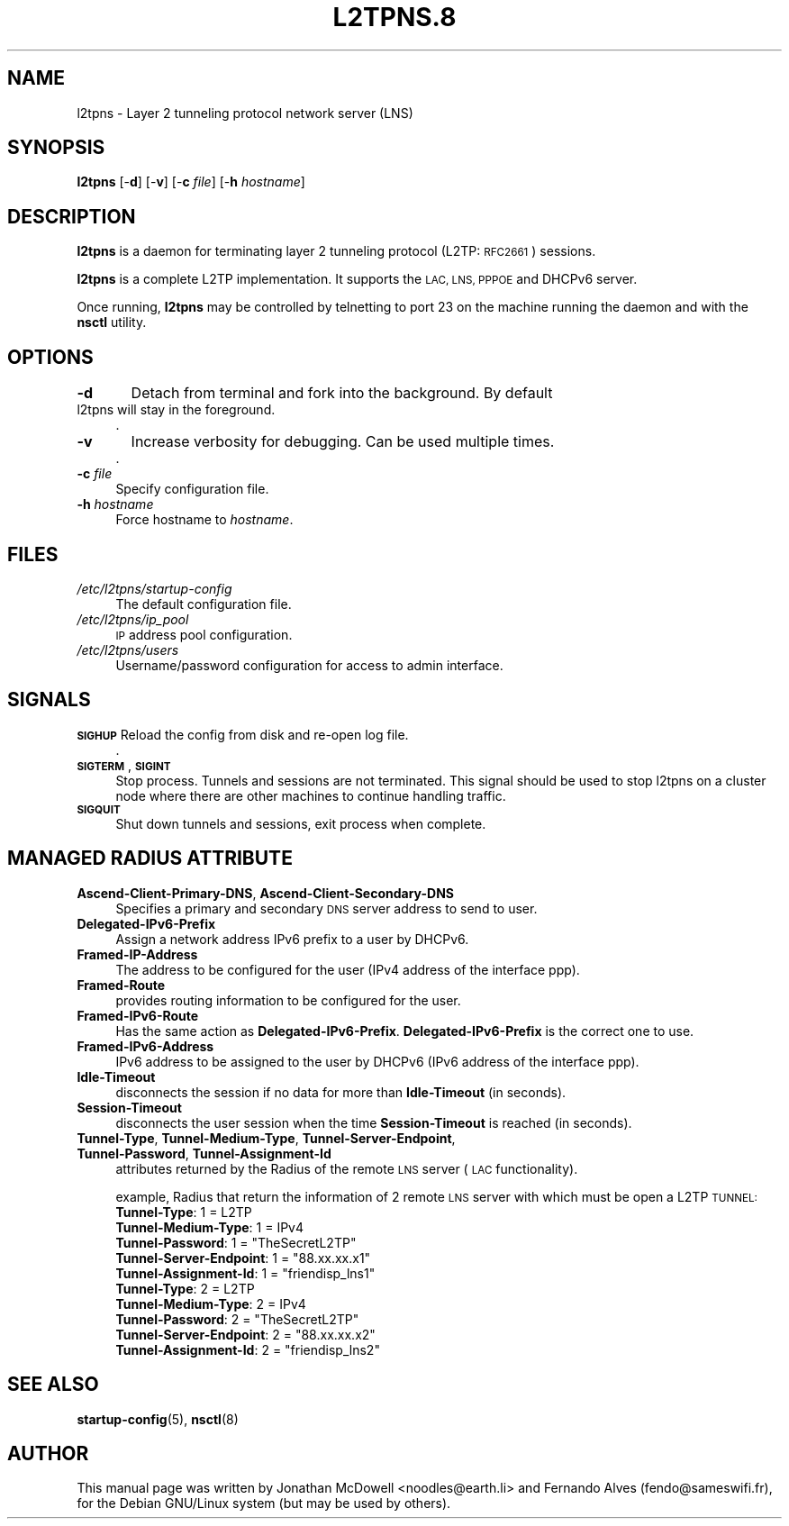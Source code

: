 .\" Automatically generated by Pod::Man 2.28 (Pod::Simple 3.28)
.\"
.\" Standard preamble:
.\" ========================================================================
.de Sp \" Vertical space (when we can't use .PP)
.if t .sp .5v
.if n .sp
..
.de Vb \" Begin verbatim text
.ft CW
.nf
.ne \\$1
..
.de Ve \" End verbatim text
.ft R
.fi
..
.\" Set up some character translations and predefined strings.  \*(-- will
.\" give an unbreakable dash, \*(PI will give pi, \*(L" will give a left
.\" double quote, and \*(R" will give a right double quote.  \*(C+ will
.\" give a nicer C++.  Capital omega is used to do unbreakable dashes and
.\" therefore won't be available.  \*(C` and \*(C' expand to `' in nroff,
.\" nothing in troff, for use with C<>.
.tr \(*W-
.ds C+ C\v'-.1v'\h'-1p'\s-2+\h'-1p'+\s0\v'.1v'\h'-1p'
.ie n \{\
.    ds -- \(*W-
.    ds PI pi
.    if (\n(.H=4u)&(1m=24u) .ds -- \(*W\h'-12u'\(*W\h'-12u'-\" diablo 10 pitch
.    if (\n(.H=4u)&(1m=20u) .ds -- \(*W\h'-12u'\(*W\h'-8u'-\"  diablo 12 pitch
.    ds L" ""
.    ds R" ""
.    ds C` ""
.    ds C' ""
'br\}
.el\{\
.    ds -- \|\(em\|
.    ds PI \(*p
.    ds L" ``
.    ds R" ''
.    ds C`
.    ds C'
'br\}
.\"
.\" Escape single quotes in literal strings from groff's Unicode transform.
.ie \n(.g .ds Aq \(aq
.el       .ds Aq '
.\"
.\" If the F register is turned on, we'll generate index entries on stderr for
.\" titles (.TH), headers (.SH), subsections (.SS), items (.Ip), and index
.\" entries marked with X<> in POD.  Of course, you'll have to process the
.\" output yourself in some meaningful fashion.
.\"
.\" Avoid warning from groff about undefined register 'F'.
.de IX
..
.nr rF 0
.if \n(.g .if rF .nr rF 1
.if (\n(rF:(\n(.g==0)) \{
.    if \nF \{
.        de IX
.        tm Index:\\$1\t\\n%\t"\\$2"
..
.        if !\nF==2 \{
.            nr % 0
.            nr F 2
.        \}
.    \}
.\}
.rr rF
.\"
.\" Accent mark definitions (@(#)ms.acc 1.5 88/02/08 SMI; from UCB 4.2).
.\" Fear.  Run.  Save yourself.  No user-serviceable parts.
.    \" fudge factors for nroff and troff
.if n \{\
.    ds #H 0
.    ds #V .8m
.    ds #F .3m
.    ds #[ \f1
.    ds #] \fP
.\}
.if t \{\
.    ds #H ((1u-(\\\\n(.fu%2u))*.13m)
.    ds #V .6m
.    ds #F 0
.    ds #[ \&
.    ds #] \&
.\}
.    \" simple accents for nroff and troff
.if n \{\
.    ds ' \&
.    ds ` \&
.    ds ^ \&
.    ds , \&
.    ds ~ ~
.    ds /
.\}
.if t \{\
.    ds ' \\k:\h'-(\\n(.wu*8/10-\*(#H)'\'\h"|\\n:u"
.    ds ` \\k:\h'-(\\n(.wu*8/10-\*(#H)'\`\h'|\\n:u'
.    ds ^ \\k:\h'-(\\n(.wu*10/11-\*(#H)'^\h'|\\n:u'
.    ds , \\k:\h'-(\\n(.wu*8/10)',\h'|\\n:u'
.    ds ~ \\k:\h'-(\\n(.wu-\*(#H-.1m)'~\h'|\\n:u'
.    ds / \\k:\h'-(\\n(.wu*8/10-\*(#H)'\z\(sl\h'|\\n:u'
.\}
.    \" troff and (daisy-wheel) nroff accents
.ds : \\k:\h'-(\\n(.wu*8/10-\*(#H+.1m+\*(#F)'\v'-\*(#V'\z.\h'.2m+\*(#F'.\h'|\\n:u'\v'\*(#V'
.ds 8 \h'\*(#H'\(*b\h'-\*(#H'
.ds o \\k:\h'-(\\n(.wu+\w'\(de'u-\*(#H)/2u'\v'-.3n'\*(#[\z\(de\v'.3n'\h'|\\n:u'\*(#]
.ds d- \h'\*(#H'\(pd\h'-\w'~'u'\v'-.25m'\f2\(hy\fP\v'.25m'\h'-\*(#H'
.ds D- D\\k:\h'-\w'D'u'\v'-.11m'\z\(hy\v'.11m'\h'|\\n:u'
.ds th \*(#[\v'.3m'\s+1I\s-1\v'-.3m'\h'-(\w'I'u*2/3)'\s-1o\s+1\*(#]
.ds Th \*(#[\s+2I\s-2\h'-\w'I'u*3/5'\v'-.3m'o\v'.3m'\*(#]
.ds ae a\h'-(\w'a'u*4/10)'e
.ds Ae A\h'-(\w'A'u*4/10)'E
.    \" corrections for vroff
.if v .ds ~ \\k:\h'-(\\n(.wu*9/10-\*(#H)'\s-2\u~\d\s+2\h'|\\n:u'
.if v .ds ^ \\k:\h'-(\\n(.wu*10/11-\*(#H)'\v'-.4m'^\v'.4m'\h'|\\n:u'
.    \" for low resolution devices (crt and lpr)
.if \n(.H>23 .if \n(.V>19 \
\{\
.    ds : e
.    ds 8 ss
.    ds o a
.    ds d- d\h'-1'\(ga
.    ds D- D\h'-1'\(hy
.    ds th \o'bp'
.    ds Th \o'LP'
.    ds ae ae
.    ds Ae AE
.\}
.rm #[ #] #H #V #F C
.\" ========================================================================
.\"
.IX Title "L2TPNS.8 1"
.TH L2TPNS.8 1 "2014-09-14" "perl v5.20.2" "User Contributed Perl Documentation"
.\" For nroff, turn off justification.  Always turn off hyphenation; it makes
.\" way too many mistakes in technical documents.
.if n .ad l
.nh
.SH "NAME"
l2tpns \- Layer 2 tunneling protocol network server (LNS)
.SH "SYNOPSIS"
.IX Header "SYNOPSIS"
\&\fBl2tpns\fR [\-\fBd\fR] [\-\fBv\fR] [\-\fBc\fR \fIfile\fR] [\-\fBh\fR \fIhostname\fR]
.SH "DESCRIPTION"
.IX Header "DESCRIPTION"
\&\fBl2tpns\fR is a daemon for terminating layer 2 tunneling protocol (L2TP: \s-1RFC2661\s0) sessions.
.PP
\&\fBl2tpns\fR is a complete L2TP implementation. It supports the \s-1LAC, LNS, PPPOE\s0 and DHCPv6 server.
.PP
Once running, \fBl2tpns\fR may be controlled by telnetting to port 23 on the machine running the daemon and with the \fBnsctl\fR utility.
.SH "OPTIONS"
.IX Header "OPTIONS"
.IP "\fB\-d\fR	Detach from terminal and fork into the background. By default l2tpns will stay in the foreground." 4
.IX Item "-d Detach from terminal and fork into the background. By default l2tpns will stay in the foreground."
\&.
.IP "\fB\-v\fR	Increase verbosity for debugging. Can be used multiple times." 4
.IX Item "-v Increase verbosity for debugging. Can be used multiple times."
\&.
.IP "\fB\-c\fR \fIfile\fR" 4
.IX Item "-c file"
Specify configuration file.
.IP "\fB\-h\fR \fIhostname\fR" 4
.IX Item "-h hostname"
Force hostname to \fIhostname\fR.
.SH "FILES"
.IX Header "FILES"
.IP "\fI/etc/l2tpns/startup\-config\fR" 4
.IX Item "/etc/l2tpns/startup-config"
The default configuration file.
.IP "\fI/etc/l2tpns/ip_pool\fR" 4
.IX Item "/etc/l2tpns/ip_pool"
\&\s-1IP\s0 address pool configuration.
.IP "\fI/etc/l2tpns/users\fR" 4
.IX Item "/etc/l2tpns/users"
Username/password configuration for access to admin interface.
.SH "SIGNALS"
.IX Header "SIGNALS"
.IP "\fB\s-1SIGHUP\s0\fR Reload the config from disk and re-open log file." 4
.IX Item "SIGHUP Reload the config from disk and re-open log file."
\&.
.IP "\fB\s-1SIGTERM\s0\fR, \fB\s-1SIGINT\s0\fR" 4
.IX Item "SIGTERM, SIGINT"
Stop process. Tunnels and sessions are not terminated. This signal should be used to stop l2tpns on a cluster node where there are other machines to continue handling traffic.
.IP "\fB\s-1SIGQUIT\s0\fR" 4
.IX Item "SIGQUIT"
Shut down tunnels and sessions, exit process when complete.
.SH "MANAGED RADIUS ATTRIBUTE"
.IX Header "MANAGED RADIUS ATTRIBUTE"
.IP "\fBAscend-Client-Primary-DNS\fR, \fBAscend-Client-Secondary-DNS\fR" 4
.IX Item "Ascend-Client-Primary-DNS, Ascend-Client-Secondary-DNS"
Specifies a primary and secondary \s-1DNS\s0 server address to send to user.
.IP "\fBDelegated\-IPv6\-Prefix\fR" 4
.IX Item "Delegated-IPv6-Prefix"
Assign a network address IPv6 prefix to a user by DHCPv6.
.IP "\fBFramed-IP-Address\fR" 4
.IX Item "Framed-IP-Address"
The address to be configured for the user (IPv4 address of the interface ppp).
.IP "\fBFramed-Route\fR" 4
.IX Item "Framed-Route"
provides routing information to be configured for the user.
.IP "\fBFramed\-IPv6\-Route\fR" 4
.IX Item "Framed-IPv6-Route"
Has the same action as \fBDelegated\-IPv6\-Prefix\fR. \fBDelegated\-IPv6\-Prefix\fR is the correct one to use.
.IP "\fBFramed\-IPv6\-Address\fR" 4
.IX Item "Framed-IPv6-Address"
IPv6 address to be assigned to the user by DHCPv6 (IPv6 address of the interface ppp).
.IP "\fBIdle-Timeout\fR" 4
.IX Item "Idle-Timeout"
disconnects the session if no data for more than \fBIdle-Timeout\fR (in seconds).
.IP "\fBSession-Timeout\fR" 4
.IX Item "Session-Timeout"
disconnects the user session when the time \fBSession-Timeout\fR is reached (in seconds).
.IP "\fBTunnel-Type\fR, \fBTunnel-Medium-Type\fR, \fBTunnel-Server-Endpoint\fR, \fBTunnel-Password\fR, \fBTunnel-Assignment-Id\fR" 4
.IX Item "Tunnel-Type, Tunnel-Medium-Type, Tunnel-Server-Endpoint, Tunnel-Password, Tunnel-Assignment-Id"
attributes returned by the Radius of the remote \s-1LNS\s0 server (\s-1LAC\s0 functionality).
.Sp
example, Radius that return the information of 2 remote \s-1LNS\s0 server with which must be open a L2TP \s-1TUNNEL:\s0
.RS 4
.IP "\fBTunnel-Type\fR: 1 = L2TP" 4
.IX Item "Tunnel-Type: 1 = L2TP"
.PD 0
.IP "\fBTunnel-Medium-Type\fR: 1 = IPv4" 4
.IX Item "Tunnel-Medium-Type: 1 = IPv4"
.ie n .IP "\fBTunnel-Password\fR: 1 = ""TheSecretL2TP""" 4
.el .IP "\fBTunnel-Password\fR: 1 = ``TheSecretL2TP''" 4
.IX Item "Tunnel-Password: 1 = TheSecretL2TP"
.ie n .IP "\fBTunnel-Server-Endpoint\fR: 1 = ""88.xx.xx.x1""" 4
.el .IP "\fBTunnel-Server-Endpoint\fR: 1 = ``88.xx.xx.x1''" 4
.IX Item "Tunnel-Server-Endpoint: 1 = 88.xx.xx.x1"
.ie n .IP "\fBTunnel-Assignment-Id\fR: 1 = ""friendisp_lns1""" 4
.el .IP "\fBTunnel-Assignment-Id\fR: 1 = ``friendisp_lns1''" 4
.IX Item "Tunnel-Assignment-Id: 1 = friendisp_lns1"
.IP "\fBTunnel-Type\fR: 2 = L2TP" 4
.IX Item "Tunnel-Type: 2 = L2TP"
.IP "\fBTunnel-Medium-Type\fR: 2 = IPv4" 4
.IX Item "Tunnel-Medium-Type: 2 = IPv4"
.ie n .IP "\fBTunnel-Password\fR: 2 = ""TheSecretL2TP""" 4
.el .IP "\fBTunnel-Password\fR: 2 = ``TheSecretL2TP''" 4
.IX Item "Tunnel-Password: 2 = TheSecretL2TP"
.ie n .IP "\fBTunnel-Server-Endpoint\fR: 2 = ""88.xx.xx.x2""" 4
.el .IP "\fBTunnel-Server-Endpoint\fR: 2 = ``88.xx.xx.x2''" 4
.IX Item "Tunnel-Server-Endpoint: 2 = 88.xx.xx.x2"
.ie n .IP "\fBTunnel-Assignment-Id\fR: 2 = ""friendisp_lns2""" 4
.el .IP "\fBTunnel-Assignment-Id\fR: 2 = ``friendisp_lns2''" 4
.IX Item "Tunnel-Assignment-Id: 2 = friendisp_lns2"
.RE
.RS 4
.RE
.PD
.SH "SEE ALSO"
.IX Header "SEE ALSO"
\&\fBstartup-config\fR(5), \fBnsctl\fR(8)
.SH "AUTHOR"
.IX Header "AUTHOR"
This manual page was written by Jonathan McDowell <noodles@earth.li> and Fernando Alves (fendo@sameswifi.fr), for the Debian GNU/Linux system (but may be used by others).
